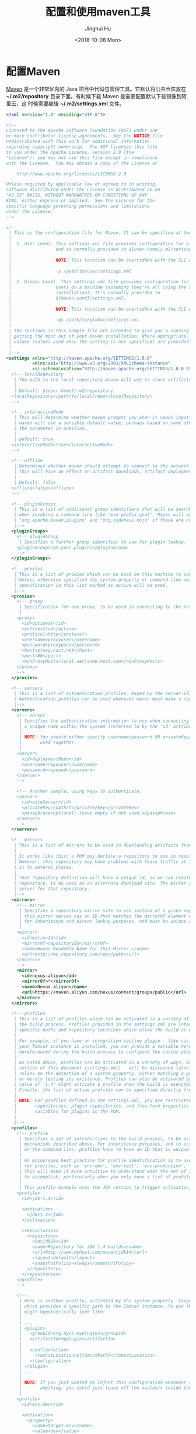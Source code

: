 #+TITLE: 配置和使用maven工具
#+AUTHOR: Jinghui Hu
#+EMAIL: hujinghui@buaa.edu.cn
#+DATE: <2018-10-08 Mon>
#+TAGS: maven java mvn config


* 配置Maven

[[http://maven.apache.org/][Maven]] 是一个非常优秀的 Java 项目中代码包管理工具。它默认将公共仓库放在
*~/.m2/repository* 目录下面。有时候下载 Maven 是需要配置默认下载镜像到阿里云，这
时候需要编辑 *~/.m2/settings.xml* 文件。

#+BEGIN_SRC xml
  <?xml version="1.0" encoding="UTF-8"?>

  <!--
  Licensed to the Apache Software Foundation (ASF) under one
  or more contributor license agreements.  See the NOTICE file
  nndistributed with this work for additional information
  regarding copyright ownership.  The ASF licenses this file
  to you under the Apache License, Version 2.0 (the
  "License"); you may not use this file except in compliance
  with the License.  You may obtain a copy of the License at

      http://www.apache.org/licenses/LICENSE-2.0

  Unless required by applicable law or agreed to in writing,
  software distributed under the License is distributed on an
  "AS IS" BASIS, WITHOUT WARRANTIES OR CONDITIONS OF ANY
  KIND, either express or implied.  See the License for the
  specific language governing permissions and limitations
  under the License.
  -->

  <!--
   | This is the configuration file for Maven. It can be specified at two levels:
   |
   |  1. User Level. This settings.xml file provides configuration for a single user,
   |                 and is normally provided in ${user.home}/.m2/settings.xml.
   |
   |                 NOTE: This location can be overridden with the CLI option:
   |
   |                 -s /path/to/user/settings.xml
   |
   |  2. Global Level. This settings.xml file provides configuration for all Maven
   |                 users on a machine (assuming they're all using the same Maven
   |                 installation). It's normally provided in
   |                 ${maven.conf}/settings.xml.
   |
   |                 NOTE: This location can be overridden with the CLI option:
   |
   |                 -gs /path/to/global/settings.xml
   |
   | The sections in this sample file are intended to give you a running start at
   | getting the most out of your Maven installation. Where appropriate, the default
   | values (values used when the setting is not specified) are provided.
   |
   |-->
  <settings xmlns="http://maven.apache.org/SETTINGS/1.0.0"
            xmlns:xsi="http://www.w3.org/2001/XMLSchema-instance"
            xsi:schemaLocation="http://maven.apache.org/SETTINGS/1.0.0 http://maven.apache.org/xsd/settings-1.0.0.xsd">
    <!-- localRepository
     | The path to the local repository maven will use to store artifacts.
     |
     | Default: ${user.home}/.m2/repository
    <localRepository>/path/to/local/repo</localRepository>
    -->

    <!-- interactiveMode
     | This will determine whether maven prompts you when it needs input. If set to false,
     | maven will use a sensible default value, perhaps based on some other setting, for
     | the parameter in question.
     |
     | Default: true
    <interactiveMode>true</interactiveMode>
    -->

    <!-- offline
     | Determines whether maven should attempt to connect to the network when executing a build.
     | This will have an effect on artifact downloads, artifact deployment, and others.
     |
     | Default: false
    <offline>false</offline>
    -->

    <!-- pluginGroups
     | This is a list of additional group identifiers that will be searched when resolving plugins by their prefix, i.e.
     | when invoking a command line like "mvn prefix:goal". Maven will automatically add the group identifiers
     | "org.apache.maven.plugins" and "org.codehaus.mojo" if these are not already contained in the list.
     |-->
    <pluginGroups>
      <!-- pluginGroup
       | Specifies a further group identifier to use for plugin lookup.
      <pluginGroup>com.your.plugins</pluginGroup>
      -->
    </pluginGroups>

    <!-- proxies
     | This is a list of proxies which can be used on this machine to connect to the network.
     | Unless otherwise specified (by system property or command-line switch), the first proxy
     | specification in this list marked as active will be used.
     |-->
    <proxies>
      <!-- proxy
       | Specification for one proxy, to be used in connecting to the network.
       |
      <proxy>
        <id>optional</id>
        <active>true</active>
        <protocol>http</protocol>
        <username>proxyuser</username>
        <password>proxypass</password>
        <host>proxy.host.net</host>
        <port>80</port>
        <nonProxyHosts>local.net|some.host.com</nonProxyHosts>
      </proxy>
      -->
    </proxies>

    <!-- servers
     | This is a list of authentication profiles, keyed by the server-id used within the system.
     | Authentication profiles can be used whenever maven must make a connection to a remote server.
     |-->
    <servers>
      <!-- server
       | Specifies the authentication information to use when connecting to a particular server, identified by
       | a unique name within the system (referred to by the 'id' attribute below).
       |
       | NOTE: You should either specify username/password OR privateKey/passphrase, since these pairings are
       |       used together.
       |
      <server>
        <id>deploymentRepo</id>
        <username>repouser</username>
        <password>repopwd</password>
      </server>
      -->

      <!-- Another sample, using keys to authenticate.
      <server>
        <id>siteServer</id>
        <privateKey>/path/to/private/key</privateKey>
        <passphrase>optional; leave empty if not used.</passphrase>
      </server>
      -->
    </servers>

    <!-- mirrors
     | This is a list of mirrors to be used in downloading artifacts from remote repositories.
     |
     | It works like this: a POM may declare a repository to use in resolving certain artifacts.
     | However, this repository may have problems with heavy traffic at times, so people have mirrored
     | it to several places.
     |
     | That repository definition will have a unique id, so we can create a mirror reference for that
     | repository, to be used as an alternate download site. The mirror site will be the preferred
     | server for that repository.
     |-->
    <mirrors>
      <!-- mirror
       | Specifies a repository mirror site to use instead of a given repository. The repository that
       | this mirror serves has an ID that matches the mirrorOf element of this mirror. IDs are used
       | for inheritance and direct lookup purposes, and must be unique across the set of mirrors.
       |
      <mirror>
        <id>mirrorId</id>
        <mirrorOf>repositoryId</mirrorOf>
        <name>Human Readable Name for this Mirror.</name>
        <url>http://my.repository.com/repo/path</url>
      </mirror>
      -->
      <mirror>
        <id>nexus-aliyun</id>
        <mirrorOf>*</mirrorOf>
        <name>Nexus aliyun</name>
        <url>https://maven.aliyun.com/nexus/content/groups/public</url>
      </mirror>
    </mirrors>

    <!-- profiles
     | This is a list of profiles which can be activated in a variety of ways, and which can modify
     | the build process. Profiles provided in the settings.xml are intended to provide local machine-
     | specific paths and repository locations which allow the build to work in the local environment.
     |
     | For example, if you have an integration testing plugin - like cactus - that needs to know where
     | your Tomcat instance is installed, you can provide a variable here such that the variable is
     | dereferenced during the build process to configure the cactus plugin.
     |
     | As noted above, profiles can be activated in a variety of ways. One way - the activeProfiles
     | section of this document (settings.xml) - will be discussed later. Another way essentially
     | relies on the detection of a system property, either matching a particular value for the property,
     | or merely testing its existence. Profiles can also be activated by JDK version prefix, where a
     | value of '1.4' might activate a profile when the build is executed on a JDK version of '1.4.2_07'.
     | Finally, the list of active profiles can be specified directly from the command line.
     |
     | NOTE: For profiles defined in the settings.xml, you are restricted to specifying only artifact
     |       repositories, plugin repositories, and free-form properties to be used as configuration
     |       variables for plugins in the POM.
     |
     |-->
    <profiles>
      <!-- profile
       | Specifies a set of introductions to the build process, to be activated using one or more of the
       | mechanisms described above. For inheritance purposes, and to activate profiles via <activatedProfiles/>
       | or the command line, profiles have to have an ID that is unique.
       |
       | An encouraged best practice for profile identification is to use a consistent naming convention
       | for profiles, such as 'env-dev', 'env-test', 'env-production', 'user-jdcasey', 'user-brett', etc.
       | This will make it more intuitive to understand what the set of introduced profiles is attempting
       | to accomplish, particularly when you only have a list of profile id's for debug.
       |
       | This profile example uses the JDK version to trigger activation, and provides a JDK-specific repo.
      <profile>
        <id>jdk-1.4</id>

        <activation>
          <jdk>1.4</jdk>
        </activation>

        <repositories>
          <repository>
            <id>jdk14</id>
            <name>Repository for JDK 1.4 builds</name>
            <url>http://www.myhost.com/maven/jdk14</url>
            <layout>default</layout>
            <snapshotPolicy>always</snapshotPolicy>
          </repository>
        </repositories>
      </profile>
      -->

      <!--
       | Here is another profile, activated by the system property 'target-env' with a value of 'dev',
       | which provides a specific path to the Tomcat instance. To use this, your plugin configuration
       | might hypothetically look like:
       |
       | ...
       | <plugin>
       |   <groupId>org.myco.myplugins</groupId>
       |   <artifactId>myplugin</artifactId>
       |
       |   <configuration>
       |     <tomcatLocation>${tomcatPath}</tomcatLocation>
       |   </configuration>
       | </plugin>
       | ...
       |
       | NOTE: If you just wanted to inject this configuration whenever someone set 'target-env' to
       |       anything, you could just leave off the <value/> inside the activation-property.
       |
      <profile>
        <id>env-dev</id>

        <activation>
          <property>
            <name>target-env</name>
            <value>dev</value>
          </property>
        </activation>

        <properties>
          <tomcatPath>/path/to/tomcat/instance</tomcatPath>
        </properties>
      </profile>
      -->
    </profiles>

    <!-- activeProfiles
     | List of profiles that are active for all builds.
     |
    <activeProfiles>
      <activeProfile>alwaysActiveProfile</activeProfile>
      <activeProfile>anotherAlwaysActiveProfile</activeProfile>
    </activeProfiles>
    -->
  </settings>
#+END_SRC

其中下面这一段可以设置镜像站点

#+BEGIN_SRC xml
  <mirror>
    <id>nexus-aliyun</id>
    <mirrorOf>*</mirrorOf>
    <name>Nexus aliyun</name>
    <url>https://maven.aliyun.com/nexus/content/groups/public</url>
  </mirror>
#+END_SRC


* 使用Maven

Maven官方给出了一个[[http://maven.apache.org/guides/getting-started/maven-in-five-minutes.html][五分钟教程]]，里面有详细的介绍。其中我觉得一个比较重要的命令就
是新建一个maven项目，这里先粘贴过来。

#+BEGIN_SRC sh
mvn archetype:generate \
  -DgroupId=cn.edu.buaa.app \
  -DartifactId=mapp \
  -DarchetypeArtifactId=maven-archetype-quickstart \
  -DinteractiveMode=false
#+END_SRC
